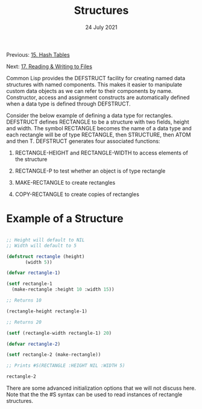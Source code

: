 #+DATE: 24 July 2021

#+TITLE: Structures

Previous: [[file:clbe-15.org][15. Hash Tables]]

Next: [[file:clbe-17.org][17. Reading & Writing to Files]]

# # # # # # # # # # # # # # # # # # # # # # # # # # # # # # # # # # # #

Common Lisp provides the DEFSTRUCT facility for creating named data
structures with named components. This makes it easier to manipulate
custom data objects as we can refer to their components by
name. Constructor, access and assignment constructs are automatically
defined when a data type is defined through DEFSTRUCT.

Consider the below example of defining a data type for
rectangles. DEFSTRUCT defines RECTANGLE to be a structure with two
fields, height and width. The symbol RECTANGLE becomes the name of a
data type and each rectangle will be of type RECTANGLE, then
STRUCTURE, then ATOM and then T. DEFSTRUCT generates four associated
functions:

1. RECTANGLE-HEIGHT and RECTANGLE-WIDTH to access elements of the
     structure

2. RECTANGLE-P to test whether an object is of type rectangle

3. MAKE-RECTANGLE to create rectangles

4. COPY-RECTANGLE to create copies of rectangles

* Example of a Structure

#+begin_src lisp

  ;; Height will default to NIL
  ;; Width will default to 5 

  (defstruct rectangle (height)
	     (width 5))
  
  (defvar rectangle-1)

  (setf rectangle-1
	(make-rectangle :height 10 :width 15))
	
  ;; Returns 10
  
  (rectangle-height rectangle-1)

  ;; Returns 20

  (setf (rectangle-width rectangle-1) 20)

  (defvar rectangle-2)

  (setf rectangle-2 (make-rectangle))

  ;; Prints #S(RECTANGLE :HEIGHT NIL :WIDTH 5)
  
  rectangle-2

#+end_src

There are some advanced initialization options that we will not
discuss here. Note that the the #S syntax can be used to read
instances of rectangle structures.
